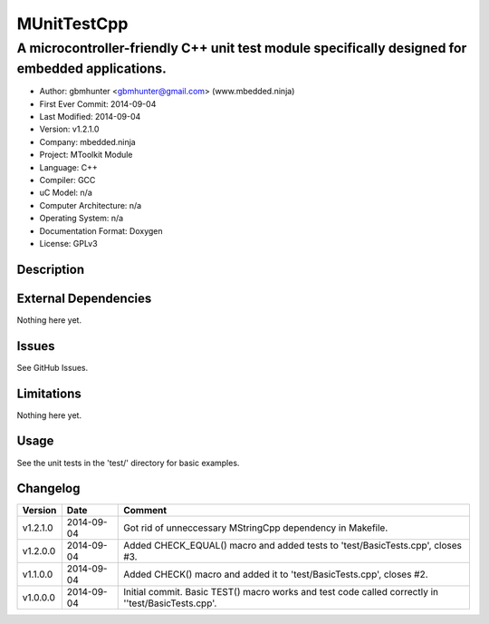 ============
MUnitTestCpp
============

------------------------------------------------------------------------------------------------
A microcontroller-friendly C++ unit test module specifically designed for embedded applications.
------------------------------------------------------------------------------------------------

.. image:: https://api.travis-ci.org/mbedded-ninja/MUnitTestCpp.png?branch=master   
	:target: https://travis-ci.org/mbedded-ninja/MUnitTestCpp

- Author: gbmhunter <gbmhunter@gmail.com> (www.mbedded.ninja)
- First Ever Commit: 2014-09-04
- Last Modified: 2014-09-04
- Version: v1.2.1.0
- Company: mbedded.ninja
- Project: MToolkit Module
- Language: C++
- Compiler: GCC	
- uC Model: n/a
- Computer Architecture: n/a
- Operating System: n/a
- Documentation Format: Doxygen
- License: GPLv3

Description
===========


	

External Dependencies
=====================

Nothing here yet.

Issues
======

See GitHub Issues.

Limitations
===========

Nothing here yet.

Usage
=====

See the unit tests in the 'test/' directory for basic examples.
	
Changelog
=========

========= ========== ===================================================================================================
Version   Date       Comment
========= ========== ===================================================================================================
v1.2.1.0  2014-09-04 Got rid of unneccessary MStringCpp dependency in Makefile.
v1.2.0.0  2014-09-04 Added CHECK_EQUAL() macro and added tests to 'test/BasicTests.cpp', closes #3.
v1.1.0.0  2014-09-04 Added CHECK() macro and added it to 'test/BasicTests.cpp', closes #2.
v1.0.0.0  2014-09-04 Initial commit. Basic TEST() macro works and test code called correctly in ''test/BasicTests.cpp'.
========= ========== ===================================================================================================